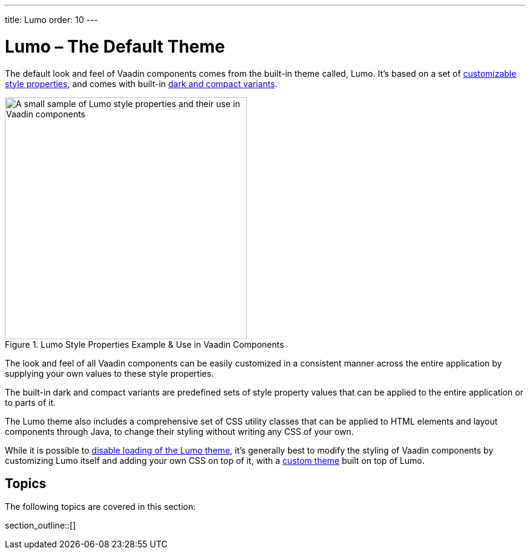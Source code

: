 ---
title: Lumo
order: 10
---


= Lumo – The Default Theme

The default look and feel of Vaadin components comes from the built-in theme called, Lumo. It's based on a set of <<lumo-style-properties#, customizable style properties>>, and comes with built-in <<lumo-variants#, dark and compact variants>>.

.Lumo Style Properties Example & Use in Vaadin Components
[.fill.white]
image::../_images/lumo-properties.png[A small sample of Lumo style properties and their use in Vaadin components, 400]

The look and feel of all Vaadin components can be easily customized in a consistent manner across the entire application by supplying your own values to these style properties.

The built-in dark and compact variants are predefined sets of style property values that can be applied to the entire application or to parts of it.

The Lumo theme also includes a comprehensive set of CSS utility classes that can be applied to HTML elements and layout components through Java, to change their styling without writing any CSS of your own.

While it is possible to <<../advanced/disabling-default-theme#, disable loading of the Lumo theme>>, it's generally best to modify the styling of Vaadin components by customizing Lumo itself and adding your own CSS on top of it, with a <<../application-theme#, custom theme>> built on top of Lumo.


== Topics

The following topics are covered in this section:

section_outline::[]

++++
<style>
[class^=PageHeader-module--descriptionContainer] {display: none;}
</style>
++++